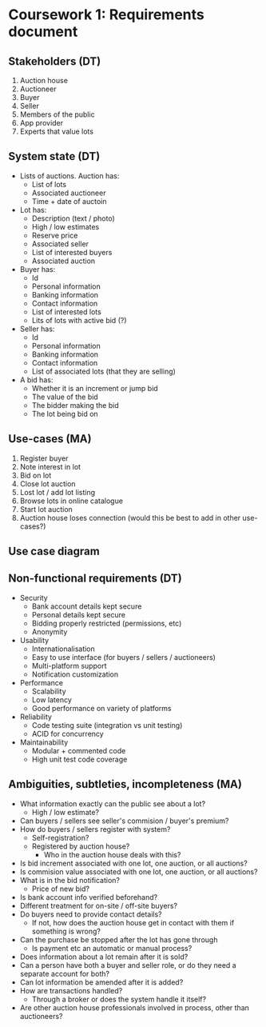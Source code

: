 * Coursework 1: Requirements document
** Stakeholders (DT)  
1. Auction house
2. Auctioneer
3. Buyer
4. Seller
5. Members of the public
6. App provider
7. Experts that value lots
** System state (DT)
- Lists of auctions. Auction has:
  - List of lots
  - Associated auctioneer
  - Time + date of auctoin
- Lot has:
  - Description (text / photo)
  - High / low estimates
  - Reserve price
  - Associated seller
  - List of interested buyers
  - Associated auction
- Buyer has:
  - Id
  - Personal information
  - Banking information
  - Contact information
  - List of interested lots
  - Lits of lots with active bid (?)
- Seller has:
  - Id
  - Personal information
  - Banking information
  - Contact information
  - List of associated lots (that they are selling)
- A bid has:
  - Whether it is an increment or jump bid
  - The value of the bid
  - The bidder making the bid
  - The lot being bid on
** Use-cases (MA)
1. Register buyer
2. Note interest in lot
3. Bid on lot
4. Close lot auction
5. Lost lot / add lot listing
6. Browse lots in online catalogue
7. Start lot auction
8. Auction house loses connection (would this be best to add in other use-cases?)
** Use case diagram

** Non-functional requirements (DT)
- Security
  - Bank account details kept secure
  - Personal details kept secure
  - Bidding properly restricted (permissions, etc)
  - Anonymity
- Usability
  - Internationalisation
  - Easy to use interface (for buyers / sellers / auctioneers)
  - Multi-platform support
  - Notification customization
- Performance
  - Scalability
  - Low latency
  - Good performance on variety of platforms
- Reliability
  - Code testing suite (integration vs unit testing)
  - ACID for concurrency
- Maintainability
  - Modular + commented code
  - High unit test code coverage
** Ambiguities, subtleties, incompleteness (MA)
- What information exactly can the public see about a lot?
  - High / low estimate?
- Can buyers / sellers see seller's commision / buyer's premium?
- How do buyers / sellers register with system?
  - Self-registration?
  - Registered by auction house?
    - Who in the auction house deals with this?
- Is bid increment associated with one lot, one auction, or all auctions?
- Is commision value associated with one lot, one auction, or all auctions?
- What is in the bid notification?
  - Price of new bid?
- Is bank account info verified beforehand?
- Different treatment for on-site / off-site buyers?
- Do buyers need to provide contact details?
  - If not, how does the auction house get in contact with them if something is wrong?
- Can the purchase be stopped after the lot has gone through
  - Is payment etc an automatic or manual process?
- Does information about a lot remain after it is sold?
- Can a person have both a buyer and seller role, or do they need a separate account for both?
- Can lot information be amended after it is added?
- How are transactions handled?
  - Through a broker or does the system handle it itself?
- Are other auction house professionals involved in process, other than auctioneers?
